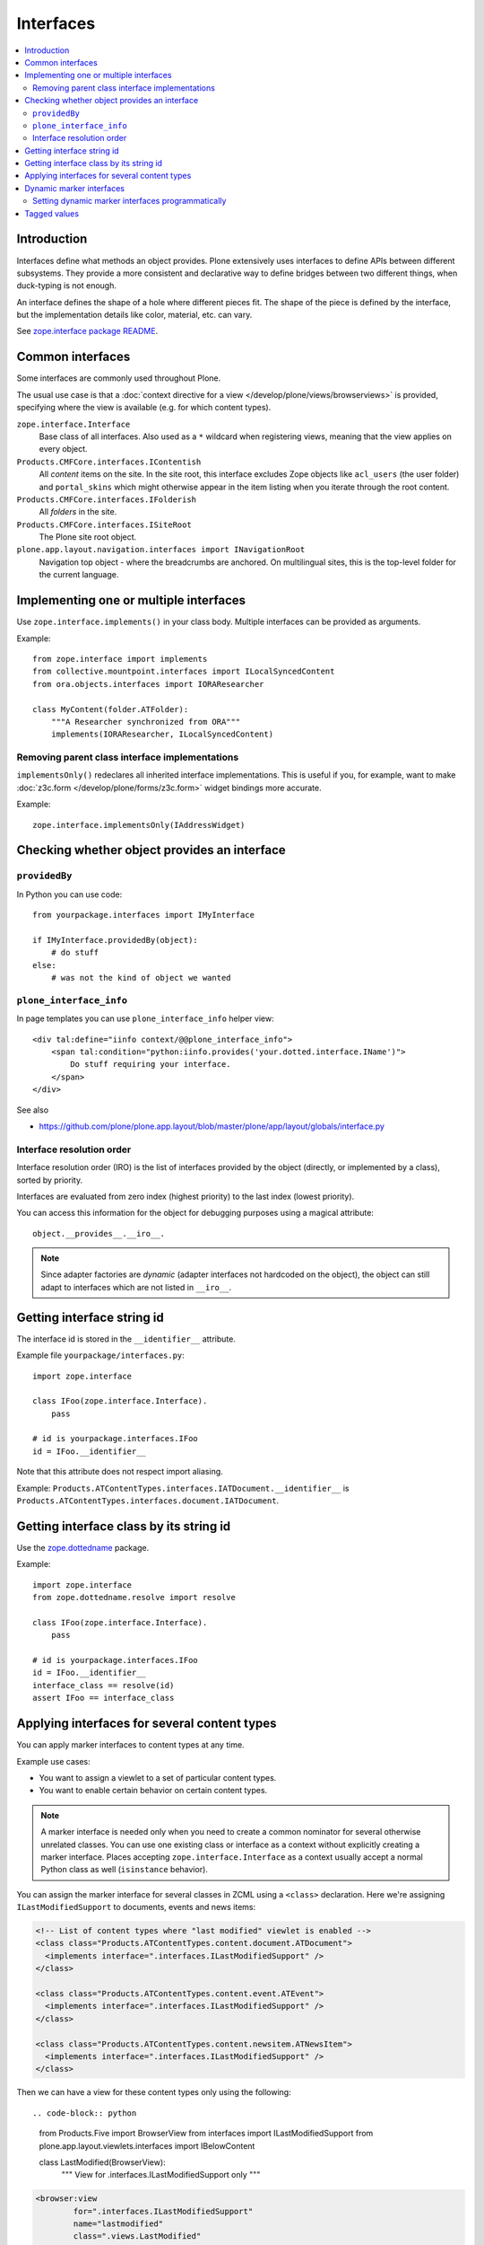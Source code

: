 ==========
Interfaces
==========

.. contents:: :local:

Introduction
=============

Interfaces define what methods an object provides.
Plone extensively uses interfaces to define APIs between
different subsystems. They provide a more consistent and declarative
way to define bridges between two different things, when duck-typing
is not enough.

An interface defines the shape of a hole where different pieces fit.
The shape of the piece is defined by the interface, but the implementation
details like color, material, etc. can vary.

See `zope.interface package README <https://pypi.python.org/pypi/zope.interface>`_.

Common interfaces
==================

Some interfaces are commonly used throughout Plone.

The usual use case is that a
:doc:`context directive for a view </develop/plone/views/browserviews>`
is provided, specifying where the view is available
(e.g. for which content types).

``zope.interface.Interface``
    Base class of all interfaces. Also used as a ``*`` wildcard when
    registering views, meaning that the view applies on every object.

``Products.CMFCore.interfaces.IContentish``
    All *content* items on the site.
    In the site root, this interface excludes Zope objects like
    ``acl_users`` (the user folder) and ``portal_skins`` which might
    otherwise appear in the item listing when you iterate through the root
    content.

``Products.CMFCore.interfaces.IFolderish``
    All *folders* in the site.

``Products.CMFCore.interfaces.ISiteRoot``
    The Plone site root object.

``plone.app.layout.navigation.interfaces import INavigationRoot``
    Navigation top object - where the breadcrumbs are anchored.
    On multilingual sites, this is the top-level folder for the current
    language.


Implementing one or multiple interfaces
=======================================

Use ``zope.interface.implements()`` in your class body.
Multiple interfaces can be provided as arguments.

Example::

    from zope.interface import implements
    from collective.mountpoint.interfaces import ILocalSyncedContent
    from ora.objects.interfaces import IORAResearcher

    class MyContent(folder.ATFolder):
        """A Researcher synchronized from ORA"""
        implements(IORAResearcher, ILocalSyncedContent)


Removing parent class interface implementations
---------------------------------------------------

``implementsOnly()`` redeclares all inherited interface implementations.
This is useful if you, for example, want to make
:doc:`z3c.form </develop/plone/forms/z3c.form>`
widget bindings more accurate.

Example::

    zope.interface.implementsOnly(IAddressWidget)

Checking whether object provides an interface
=============================================

``providedBy``
--------------

In Python you can use code::

    from yourpackage.interfaces import IMyInterface

    if IMyInterface.providedBy(object):
        # do stuff
    else:
        # was not the kind of object we wanted

``plone_interface_info``
-------------------------

In page templates you can use ``plone_interface_info`` helper view::

    <div tal:define="iinfo context/@@plone_interface_info">
        <span tal:condition="python:iinfo.provides('your.dotted.interface.IName')">
            Do stuff requiring your interface.
        </span>
    </div>

See also

* https://github.com/plone/plone.app.layout/blob/master/plone/app/layout/globals/interface.py


Interface resolution order
---------------------------

Interface resolution order (IRO) is the list of interfaces provided by the
object (directly, or implemented by a class), sorted by priority.

Interfaces are evaluated from zero index (highest priority) to the last index
(lowest priority).

You can access this information for the object for debugging purposes using
a magical attribute::

    object.__provides__.__iro__.

.. note::

    Since adapter factories are *dynamic* (adapter interfaces not hardcoded
    on the object), the object can still adapt to interfaces which are not
    listed in ``__iro__``.


Getting interface string id
===========================

The interface id is stored in the ``__identifier__`` attribute.

Example file ``yourpackage/interfaces.py``::

    import zope.interface

    class IFoo(zope.interface.Interface).
        pass

    # id is yourpackage.interfaces.IFoo
    id = IFoo.__identifier__


Note that this attribute does not respect import aliasing.

Example: ``Products.ATContentTypes.interfaces.IATDocument.__identifier__``
is ``Products.ATContentTypes.interfaces.document.IATDocument``.

Getting interface class by its string id
========================================

Use the `zope.dottedname`_ package.

Example::

    import zope.interface
    from zope.dottedname.resolve import resolve

    class IFoo(zope.interface.Interface).
        pass

    # id is yourpackage.interfaces.IFoo
    id = IFoo.__identifier__
    interface_class == resolve(id)
    assert IFoo == interface_class

Applying interfaces for several content types
=====================================================

You can apply marker interfaces to content types at any time.

Example use cases:

* You want to assign a viewlet to a set of particular content types.

* You want to enable certain behavior on certain content types.

.. note::

    A marker interface is needed only when you need to create a common
    nominator for several otherwise unrelated classes.
    You can use one existing class or interface as a context without
    explicitly creating a marker interface.
    Places accepting ``zope.interface.Interface`` as a context
    usually accept a normal Python class as well (``isinstance`` behavior).

You can assign the marker interface for several classes in ZCML using
a ``<class>`` declaration. Here we're assigning ``ILastModifiedSupport``
to documents, events and news items:

.. code-block:: xml

    <!-- List of content types where "last modified" viewlet is enabled -->
    <class class="Products.ATContentTypes.content.document.ATDocument">
      <implements interface=".interfaces.ILastModifiedSupport" />
    </class>

    <class class="Products.ATContentTypes.content.event.ATEvent">
      <implements interface=".interfaces.ILastModifiedSupport" />
    </class>

    <class class="Products.ATContentTypes.content.newsitem.ATNewsItem">
      <implements interface=".interfaces.ILastModifiedSupport" />
    </class>


Then we can have a view for these content types only using the following::

.. code-block:: python

    from Products.Five import BrowserView
    from interfaces import ILastModifiedSupport
    from plone.app.layout.viewlets.interfaces import IBelowContent

    class LastModified(BrowserView):
        """ View for .interfaces.ILastModifiedSupport only
        """

.. code-block:: xml

    <browser:view
            for=".interfaces.ILastModifiedSupport"
            name="lastmodified"
            class=".views.LastModified"
            template="templates/lastmodified.pt"
            />

Related:

* `zope.dottedname`_ allows you to resolve dotted names to Python objects
  manually

Dynamic marker interfaces
==========================

Zope allows to you to dynamically turn on and off interfaces on any content
objects through the :term:`ZMI`.
Browse to any object and visit the :guilabel:`Interfaces` tab.

Marker interfaces might need to be explicitly declared using the
:term:`ZCML` ``<interface>`` directive, so that Zope can find them:

.. code-block:: xml

    <!-- Declare marker interface, so that it is available in ZMI -->
    <interface interface="mfabrik.app.interfaces.promotion.IPromotionsPage" />

.. note::

    The interface dotted name must refer directly to the interface class and
    not to an import from other module, like ``__init__.py``.

Setting dynamic marker interfaces programmatically
--------------------------------------------------

Use the ``mark()`` function from `Products.Five`_.

Example::

	from Products.Five.utilities.marker import mark

	mark(portal.doc, interfaces.IBuyableMarker)

.. note::

    This marking persists with the object: it is not temporary.

    Under the hood:
    ``mark()`` delegates to ``zope.interface.directlyProvides()`` |---| with
    the result that
    a persistent object (e.g. content item) has a reference to the interface
    class you mark it with in its ``__provides__`` attribute; this attribute
    is
    serialized and loaded by ZODB like any other reference to a class, and
    `zope.interface`_ uses object specification descriptor magic (just like
    it does
    for any other object, persistent or not) to resolve provided interfaces.

To remove a marker interface from an object, use the ``erase()`` function
from `Products.Five`_.

Example::

	from Products.Five.utilities.marker import erase

	erase(portal.doc, interfaces.IBuyableMarker)


Tagged values
==============

Tagged values are arbitrary metadata you can stick on
``zope.interface.Interface`` subclasses.
For example, the `plone.autoform`_ package uses them to set form widget
hints for `zope.schema`_ data model declarations.

.. _zope.schema: https://pypi.python.org/pypi/zope.schema
.. _plone.autoform: https://pypi.python.org/pypi/plone.autoform
.. _zope.dottedname: https://pypi.python.org/pypi/zope.dottedname
.. _zope.interface: https://pypi.python.org/pypi/zope.interfaces
.. _Products.Five: https://github.com/zopefoundation/Zope/blob/master/src/Products/Five/README.txt
.. |---| unicode:: U+02014 .. em dash
